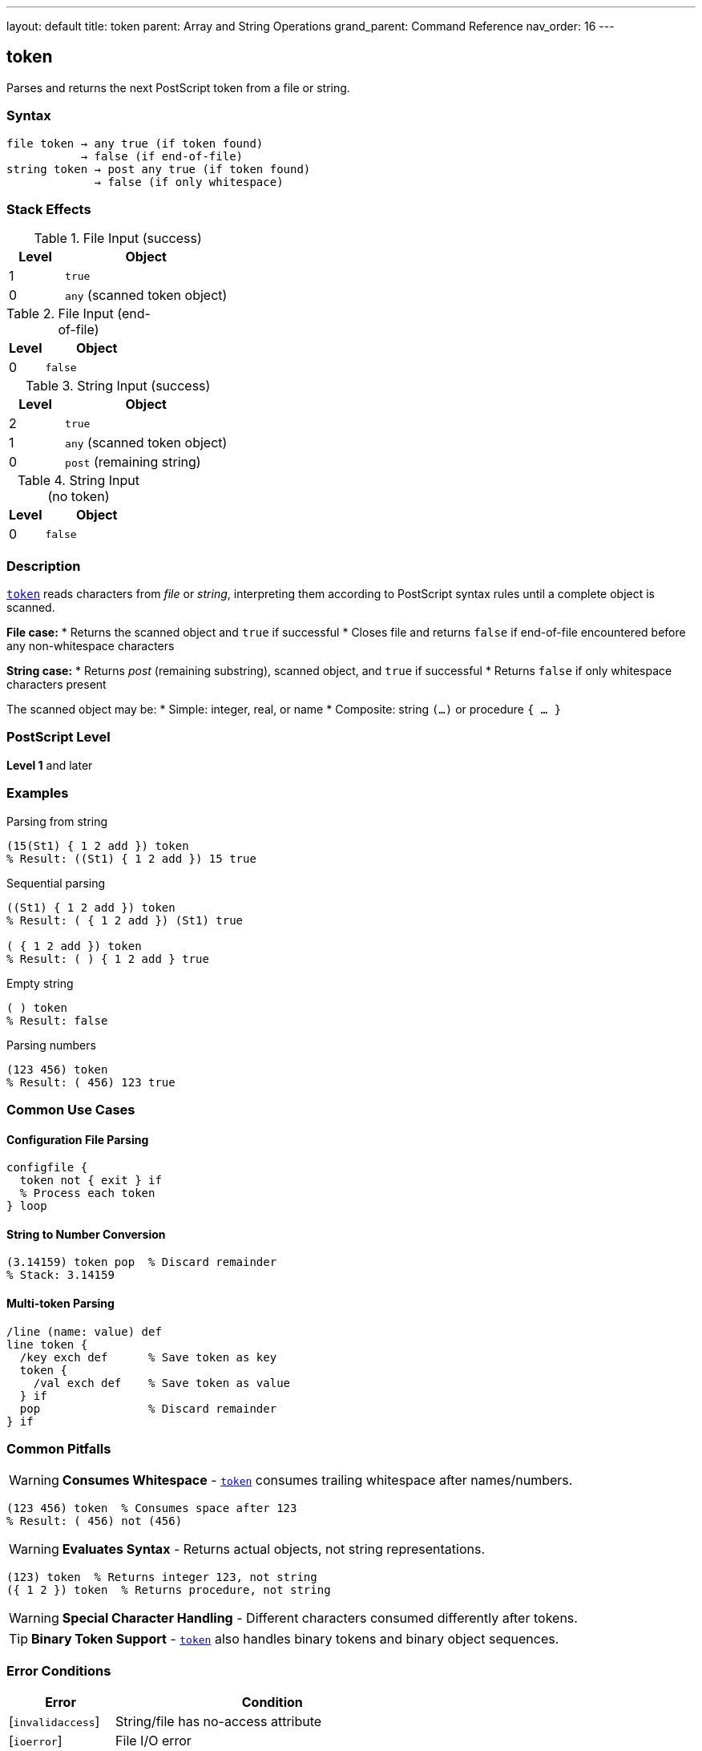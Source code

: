 ---
layout: default
title: token
parent: Array and String Operations
grand_parent: Command Reference
nav_order: 16
---

== token

Parses and returns the next PostScript token from a file or string.

=== Syntax

----
file token → any true (if token found)
           → false (if end-of-file)
string token → post any true (if token found)
             → false (if only whitespace)
----

=== Stack Effects

.File Input (success)
[cols="1,3"]
|===
| Level | Object

| 1
| `true`

| 0
| `any` (scanned token object)
|===

.File Input (end-of-file)
[cols="1,3"]
|===
| Level | Object

| 0
| `false`
|===

.String Input (success)
[cols="1,3"]
|===
| Level | Object

| 2
| `true`

| 1
| `any` (scanned token object)

| 0
| `post` (remaining string)
|===

.String Input (no token)
[cols="1,3"]
|===
| Level | Object

| 0
| `false`
|===

=== Description

link:token.adoc[`token`] reads characters from _file_ or _string_, interpreting them according to PostScript syntax rules until a complete object is scanned.

**File case:**
* Returns the scanned object and `true` if successful
* Closes file and returns `false` if end-of-file encountered before any non-whitespace characters

**String case:**
* Returns _post_ (remaining substring), scanned object, and `true` if successful
* Returns `false` if only whitespace characters present

The scanned object may be:
* Simple: integer, real, or name
* Composite: string `(...)` or procedure `{ ... }`

=== PostScript Level

*Level 1* and later

=== Examples

.Parsing from string
[source,postscript]
----
(15(St1) { 1 2 add }) token
% Result: ((St1) { 1 2 add }) 15 true
----

.Sequential parsing
[source,postscript]
----
((St1) { 1 2 add }) token
% Result: ( { 1 2 add }) (St1) true

( { 1 2 add }) token
% Result: ( ) { 1 2 add } true
----

.Empty string
[source,postscript]
----
( ) token
% Result: false
----

.Parsing numbers
[source,postscript]
----
(123 456) token
% Result: ( 456) 123 true
----

=== Common Use Cases

==== Configuration File Parsing

[source,postscript]
----
configfile {
  token not { exit } if
  % Process each token
} loop
----

==== String to Number Conversion

[source,postscript]
----
(3.14159) token pop  % Discard remainder
% Stack: 3.14159
----

==== Multi-token Parsing

[source,postscript]
----
/line (name: value) def
line token {
  /key exch def      % Save token as key
  token {
    /val exch def    % Save token as value
  } if
  pop                % Discard remainder
} if
----

=== Common Pitfalls

WARNING: *Consumes Whitespace* - link:token.adoc[`token`] consumes trailing whitespace after names/numbers.

[source,postscript]
----
(123 456) token  % Consumes space after 123
% Result: ( 456) not (456)
----

WARNING: *Evaluates Syntax* - Returns actual objects, not string representations.

[source,postscript]
----
(123) token  % Returns integer 123, not string
({ 1 2 }) token  % Returns procedure, not string
----

WARNING: *Special Character Handling* - Different characters consumed differently after tokens.

TIP: *Binary Token Support* - link:token.adoc[`token`] also handles binary tokens and binary object sequences.

=== Error Conditions

[cols="1,3"]
|===
| Error | Condition

| [`invalidaccess`]
| String/file has no-access attribute

| [`ioerror`]
| File I/O error

| [`limitcheck`]
| Token too large for implementation

| [`stackoverflow`]
| Not enough room for results

| [`stackunderflow`]
| No operand on stack

| [`syntaxerror`]
| Invalid PostScript syntax

| [`typecheck`]
| Operand not file or string

| [`undefinedresult`]
| Number out of range

| [`VMerror`]
| Insufficient VM for composite object
|===

=== Token Consumption Rules

link:token.adoc[`token`] consumes characters differently based on token type:

[cols="2,3"]
|===
| Token Type | Characters Consumed

| Name/number + whitespace
| Token + first whitespace char

| String `(...)`
| Including closing `)`

| Procedure `{ ... }`
| Including closing `}`

| Array `[ ... ]`
| Including closing `]`

| Name preceded by `/`
| Not including the `/`

| Binary token
| Exact bytes, no extra
|===

=== Implementation Notes

* Same parsing logic as the PostScript interpreter
* Returns literal objects (use link:cvx.adoc) if execution needed[`cvx`]
* File position updated past consumed characters
* For strings, _post_ points into original string (shared value)

=== Advanced Example

.Complete string tokenization
[source,postscript]
----
/tokenize {  % string => array-of-tokens
  [ exch
  {
    token not { exit } if
  } loop
  ]
} def

(123 (abc) /name { 1 2 add }) tokenize
% Result: [123 (abc) /name { 1 2 add }]
----

=== See Also

* xref:../search.adoc[`search`] - Find substring
* xref:../anchorsearch.adoc[`anchorsearch`] - Test for prefix
* xref:../cvs.adoc[`cvs`] - Convert to string
* xref:../cvn.adoc[`cvn`] - Convert to name
* xref:../cvx.adoc[`cvx`] - Make executable